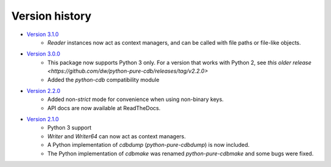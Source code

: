 Version history
===============

* `Version 3.1.0 <https://github.com/dw/python-pure-cdb/releases/tag/v3.1.0>`_
    * `Reader` instances now act as context managers, and can be called with file paths or file-like objects.
* `Version 3.0.0 <https://github.com/dw/python-pure-cdb/releases/tag/v3.0.0>`_
    * This package now supports Python 3 only. For a version that works with Python 2, see `this older release <https://github.com/dw/python-pure-cdb/releases/tag/v2.2.0>`
    * Added the `python-cdb` compatibility module
* `Version 2.2.0 <https://github.com/dw/python-pure-cdb/releases/tag/v2.2.0>`_
    * Added non-`strict` mode for convenience when using non-binary keys.
    * API docs are now available at ReadTheDocs.
* `Version 2.1.0 <https://github.com/dw/python-pure-cdb/releases/tag/v2.1.0>`_
    * Python 3 support
    * `Writer` and `Writer64` can now act as context managers.
    * A Python implementation of `cdbdump` (`python-pure-cdbdump`) is now included.
    * The Python implementation of `cdbmake` was renamed `python-pure-cdbmake` and some bugs were fixed.
